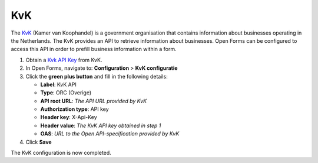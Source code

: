 .. _configuration_prefill_kvk:

===
KvK
===

The `KvK`_ (Kamer van Koophandel) is a government organisation that contains information about
businesses operating in the Netherlands.  The KvK provides an API to retrieve information
about businesses.  Open Forms can be configured to access this API in order to prefill
business information within a form.

1. Obtain a `Kvk API Key`_ from KvK.
2. In Open Forms, navigate to: **Configuration** > **KvK configuratie**
3. Click the **green plus button** and fill in the following details:

   * **Label**: KvK API
   * **Type**: ORC (Overige)
   * **API root URL**: *The API URL provided by KvK*
   * **Authorization type**: API key
   * **Header key**: X-Api-Key
   * **Header value**: *The KvK API key obtained in step 1*
   * **OAS**: *URL to the Open API-specification provided by KvK*

4. Click **Save**

The KvK configuration is now completed.


.. _`KvK`: https://www.kvk.nl/
.. _`KvK API key`: https://developers.kvk.nl/
